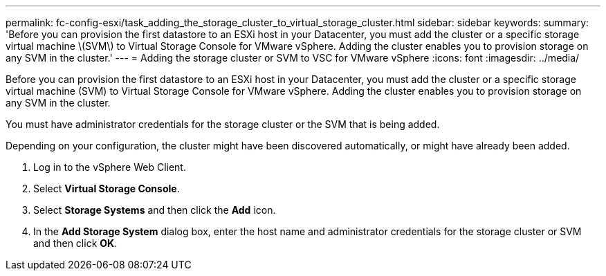 ---
permalink: fc-config-esxi/task_adding_the_storage_cluster_to_virtual_storage_cluster.html
sidebar: sidebar
keywords: 
summary: 'Before you can provision the first datastore to an ESXi host in your Datacenter, you must add the cluster or a specific storage virtual machine \(SVM\) to Virtual Storage Console for VMware vSphere. Adding the cluster enables you to provision storage on any SVM in the cluster.'
---
= Adding the storage cluster or SVM to VSC for VMware vSphere
:icons: font
:imagesdir: ../media/

[.lead]
Before you can provision the first datastore to an ESXi host in your Datacenter, you must add the cluster or a specific storage virtual machine (SVM) to Virtual Storage Console for VMware vSphere. Adding the cluster enables you to provision storage on any SVM in the cluster.

You must have administrator credentials for the storage cluster or the SVM that is being added.

Depending on your configuration, the cluster might have been discovered automatically, or might have already been added.

. Log in to the vSphere Web Client.
. Select *Virtual Storage Console*.
. Select *Storage Systems* and then click the *Add* icon.
. In the *Add Storage System* dialog box, enter the host name and administrator credentials for the storage cluster or SVM and then click *OK*.
